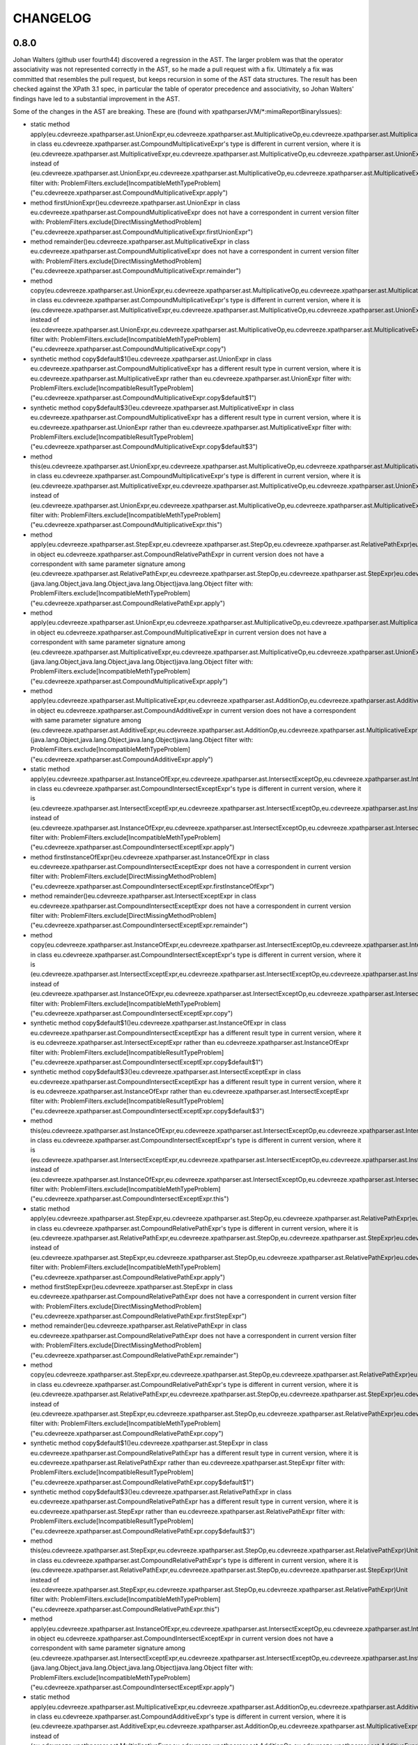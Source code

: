 =========
CHANGELOG
=========


0.8.0
=====

Johan Walters (github user fourth44) discovered a regression in the AST. The larger problem was that the operator
associativity was not represented correctly in the AST, so he made a pull request with a fix. Ultimately a fix
was committed that resembles the pull request, but keeps recursion in some of the AST data structures. The result has
been checked against the XPath 3.1 spec, in particular the table of operator precedence and associativity, so
Johan Walters' findings have led to a substantial improvement in the AST.

Some of the changes in the AST are breaking. These are (found with xpathparserJVM/*:mimaReportBinaryIssues):

* static method apply(eu.cdevreeze.xpathparser.ast.UnionExpr,eu.cdevreeze.xpathparser.ast.MultiplicativeOp,eu.cdevreeze.xpathparser.ast.MultiplicativeExpr)eu.cdevreeze.xpathparser.ast.CompoundMultiplicativeExpr in class eu.cdevreeze.xpathparser.ast.CompoundMultiplicativeExpr's type is different in current version, where it is (eu.cdevreeze.xpathparser.ast.MultiplicativeExpr,eu.cdevreeze.xpathparser.ast.MultiplicativeOp,eu.cdevreeze.xpathparser.ast.UnionExpr)eu.cdevreeze.xpathparser.ast.CompoundMultiplicativeExpr instead of (eu.cdevreeze.xpathparser.ast.UnionExpr,eu.cdevreeze.xpathparser.ast.MultiplicativeOp,eu.cdevreeze.xpathparser.ast.MultiplicativeExpr)eu.cdevreeze.xpathparser.ast.CompoundMultiplicativeExpr
  filter with: ProblemFilters.exclude[IncompatibleMethTypeProblem]("eu.cdevreeze.xpathparser.ast.CompoundMultiplicativeExpr.apply")
* method firstUnionExpr()eu.cdevreeze.xpathparser.ast.UnionExpr in class eu.cdevreeze.xpathparser.ast.CompoundMultiplicativeExpr does not have a correspondent in current version
  filter with: ProblemFilters.exclude[DirectMissingMethodProblem]("eu.cdevreeze.xpathparser.ast.CompoundMultiplicativeExpr.firstUnionExpr")
* method remainder()eu.cdevreeze.xpathparser.ast.MultiplicativeExpr in class eu.cdevreeze.xpathparser.ast.CompoundMultiplicativeExpr does not have a correspondent in current version
  filter with: ProblemFilters.exclude[DirectMissingMethodProblem]("eu.cdevreeze.xpathparser.ast.CompoundMultiplicativeExpr.remainder")
* method copy(eu.cdevreeze.xpathparser.ast.UnionExpr,eu.cdevreeze.xpathparser.ast.MultiplicativeOp,eu.cdevreeze.xpathparser.ast.MultiplicativeExpr)eu.cdevreeze.xpathparser.ast.CompoundMultiplicativeExpr in class eu.cdevreeze.xpathparser.ast.CompoundMultiplicativeExpr's type is different in current version, where it is (eu.cdevreeze.xpathparser.ast.MultiplicativeExpr,eu.cdevreeze.xpathparser.ast.MultiplicativeOp,eu.cdevreeze.xpathparser.ast.UnionExpr)eu.cdevreeze.xpathparser.ast.CompoundMultiplicativeExpr instead of (eu.cdevreeze.xpathparser.ast.UnionExpr,eu.cdevreeze.xpathparser.ast.MultiplicativeOp,eu.cdevreeze.xpathparser.ast.MultiplicativeExpr)eu.cdevreeze.xpathparser.ast.CompoundMultiplicativeExpr
  filter with: ProblemFilters.exclude[IncompatibleMethTypeProblem]("eu.cdevreeze.xpathparser.ast.CompoundMultiplicativeExpr.copy")
* synthetic method copy$default$1()eu.cdevreeze.xpathparser.ast.UnionExpr in class eu.cdevreeze.xpathparser.ast.CompoundMultiplicativeExpr has a different result type in current version, where it is eu.cdevreeze.xpathparser.ast.MultiplicativeExpr rather than eu.cdevreeze.xpathparser.ast.UnionExpr
  filter with: ProblemFilters.exclude[IncompatibleResultTypeProblem]("eu.cdevreeze.xpathparser.ast.CompoundMultiplicativeExpr.copy$default$1")
* synthetic method copy$default$3()eu.cdevreeze.xpathparser.ast.MultiplicativeExpr in class eu.cdevreeze.xpathparser.ast.CompoundMultiplicativeExpr has a different result type in current version, where it is eu.cdevreeze.xpathparser.ast.UnionExpr rather than eu.cdevreeze.xpathparser.ast.MultiplicativeExpr
  filter with: ProblemFilters.exclude[IncompatibleResultTypeProblem]("eu.cdevreeze.xpathparser.ast.CompoundMultiplicativeExpr.copy$default$3")
* method this(eu.cdevreeze.xpathparser.ast.UnionExpr,eu.cdevreeze.xpathparser.ast.MultiplicativeOp,eu.cdevreeze.xpathparser.ast.MultiplicativeExpr)Unit in class eu.cdevreeze.xpathparser.ast.CompoundMultiplicativeExpr's type is different in current version, where it is (eu.cdevreeze.xpathparser.ast.MultiplicativeExpr,eu.cdevreeze.xpathparser.ast.MultiplicativeOp,eu.cdevreeze.xpathparser.ast.UnionExpr)Unit instead of (eu.cdevreeze.xpathparser.ast.UnionExpr,eu.cdevreeze.xpathparser.ast.MultiplicativeOp,eu.cdevreeze.xpathparser.ast.MultiplicativeExpr)Unit
  filter with: ProblemFilters.exclude[IncompatibleMethTypeProblem]("eu.cdevreeze.xpathparser.ast.CompoundMultiplicativeExpr.this")
* method apply(eu.cdevreeze.xpathparser.ast.StepExpr,eu.cdevreeze.xpathparser.ast.StepOp,eu.cdevreeze.xpathparser.ast.RelativePathExpr)eu.cdevreeze.xpathparser.ast.CompoundRelativePathExpr in object eu.cdevreeze.xpathparser.ast.CompoundRelativePathExpr in current version does not have a correspondent with same parameter signature among (eu.cdevreeze.xpathparser.ast.RelativePathExpr,eu.cdevreeze.xpathparser.ast.StepOp,eu.cdevreeze.xpathparser.ast.StepExpr)eu.cdevreeze.xpathparser.ast.CompoundRelativePathExpr, (java.lang.Object,java.lang.Object,java.lang.Object)java.lang.Object
  filter with: ProblemFilters.exclude[IncompatibleMethTypeProblem]("eu.cdevreeze.xpathparser.ast.CompoundRelativePathExpr.apply")
* method apply(eu.cdevreeze.xpathparser.ast.UnionExpr,eu.cdevreeze.xpathparser.ast.MultiplicativeOp,eu.cdevreeze.xpathparser.ast.MultiplicativeExpr)eu.cdevreeze.xpathparser.ast.CompoundMultiplicativeExpr in object eu.cdevreeze.xpathparser.ast.CompoundMultiplicativeExpr in current version does not have a correspondent with same parameter signature among (eu.cdevreeze.xpathparser.ast.MultiplicativeExpr,eu.cdevreeze.xpathparser.ast.MultiplicativeOp,eu.cdevreeze.xpathparser.ast.UnionExpr)eu.cdevreeze.xpathparser.ast.CompoundMultiplicativeExpr, (java.lang.Object,java.lang.Object,java.lang.Object)java.lang.Object
  filter with: ProblemFilters.exclude[IncompatibleMethTypeProblem]("eu.cdevreeze.xpathparser.ast.CompoundMultiplicativeExpr.apply")
* method apply(eu.cdevreeze.xpathparser.ast.MultiplicativeExpr,eu.cdevreeze.xpathparser.ast.AdditionOp,eu.cdevreeze.xpathparser.ast.AdditiveExpr)eu.cdevreeze.xpathparser.ast.CompoundAdditiveExpr in object eu.cdevreeze.xpathparser.ast.CompoundAdditiveExpr in current version does not have a correspondent with same parameter signature among (eu.cdevreeze.xpathparser.ast.AdditiveExpr,eu.cdevreeze.xpathparser.ast.AdditionOp,eu.cdevreeze.xpathparser.ast.MultiplicativeExpr)eu.cdevreeze.xpathparser.ast.CompoundAdditiveExpr, (java.lang.Object,java.lang.Object,java.lang.Object)java.lang.Object
  filter with: ProblemFilters.exclude[IncompatibleMethTypeProblem]("eu.cdevreeze.xpathparser.ast.CompoundAdditiveExpr.apply")
* static method apply(eu.cdevreeze.xpathparser.ast.InstanceOfExpr,eu.cdevreeze.xpathparser.ast.IntersectExceptOp,eu.cdevreeze.xpathparser.ast.IntersectExceptExpr)eu.cdevreeze.xpathparser.ast.CompoundIntersectExceptExpr in class eu.cdevreeze.xpathparser.ast.CompoundIntersectExceptExpr's type is different in current version, where it is (eu.cdevreeze.xpathparser.ast.IntersectExceptExpr,eu.cdevreeze.xpathparser.ast.IntersectExceptOp,eu.cdevreeze.xpathparser.ast.InstanceOfExpr)eu.cdevreeze.xpathparser.ast.CompoundIntersectExceptExpr instead of (eu.cdevreeze.xpathparser.ast.InstanceOfExpr,eu.cdevreeze.xpathparser.ast.IntersectExceptOp,eu.cdevreeze.xpathparser.ast.IntersectExceptExpr)eu.cdevreeze.xpathparser.ast.CompoundIntersectExceptExpr
  filter with: ProblemFilters.exclude[IncompatibleMethTypeProblem]("eu.cdevreeze.xpathparser.ast.CompoundIntersectExceptExpr.apply")
* method firstInstanceOfExpr()eu.cdevreeze.xpathparser.ast.InstanceOfExpr in class eu.cdevreeze.xpathparser.ast.CompoundIntersectExceptExpr does not have a correspondent in current version
  filter with: ProblemFilters.exclude[DirectMissingMethodProblem]("eu.cdevreeze.xpathparser.ast.CompoundIntersectExceptExpr.firstInstanceOfExpr")
* method remainder()eu.cdevreeze.xpathparser.ast.IntersectExceptExpr in class eu.cdevreeze.xpathparser.ast.CompoundIntersectExceptExpr does not have a correspondent in current version
  filter with: ProblemFilters.exclude[DirectMissingMethodProblem]("eu.cdevreeze.xpathparser.ast.CompoundIntersectExceptExpr.remainder")
* method copy(eu.cdevreeze.xpathparser.ast.InstanceOfExpr,eu.cdevreeze.xpathparser.ast.IntersectExceptOp,eu.cdevreeze.xpathparser.ast.IntersectExceptExpr)eu.cdevreeze.xpathparser.ast.CompoundIntersectExceptExpr in class eu.cdevreeze.xpathparser.ast.CompoundIntersectExceptExpr's type is different in current version, where it is (eu.cdevreeze.xpathparser.ast.IntersectExceptExpr,eu.cdevreeze.xpathparser.ast.IntersectExceptOp,eu.cdevreeze.xpathparser.ast.InstanceOfExpr)eu.cdevreeze.xpathparser.ast.CompoundIntersectExceptExpr instead of (eu.cdevreeze.xpathparser.ast.InstanceOfExpr,eu.cdevreeze.xpathparser.ast.IntersectExceptOp,eu.cdevreeze.xpathparser.ast.IntersectExceptExpr)eu.cdevreeze.xpathparser.ast.CompoundIntersectExceptExpr
  filter with: ProblemFilters.exclude[IncompatibleMethTypeProblem]("eu.cdevreeze.xpathparser.ast.CompoundIntersectExceptExpr.copy")
* synthetic method copy$default$1()eu.cdevreeze.xpathparser.ast.InstanceOfExpr in class eu.cdevreeze.xpathparser.ast.CompoundIntersectExceptExpr has a different result type in current version, where it is eu.cdevreeze.xpathparser.ast.IntersectExceptExpr rather than eu.cdevreeze.xpathparser.ast.InstanceOfExpr
  filter with: ProblemFilters.exclude[IncompatibleResultTypeProblem]("eu.cdevreeze.xpathparser.ast.CompoundIntersectExceptExpr.copy$default$1")
* synthetic method copy$default$3()eu.cdevreeze.xpathparser.ast.IntersectExceptExpr in class eu.cdevreeze.xpathparser.ast.CompoundIntersectExceptExpr has a different result type in current version, where it is eu.cdevreeze.xpathparser.ast.InstanceOfExpr rather than eu.cdevreeze.xpathparser.ast.IntersectExceptExpr
  filter with: ProblemFilters.exclude[IncompatibleResultTypeProblem]("eu.cdevreeze.xpathparser.ast.CompoundIntersectExceptExpr.copy$default$3")
* method this(eu.cdevreeze.xpathparser.ast.InstanceOfExpr,eu.cdevreeze.xpathparser.ast.IntersectExceptOp,eu.cdevreeze.xpathparser.ast.IntersectExceptExpr)Unit in class eu.cdevreeze.xpathparser.ast.CompoundIntersectExceptExpr's type is different in current version, where it is (eu.cdevreeze.xpathparser.ast.IntersectExceptExpr,eu.cdevreeze.xpathparser.ast.IntersectExceptOp,eu.cdevreeze.xpathparser.ast.InstanceOfExpr)Unit instead of (eu.cdevreeze.xpathparser.ast.InstanceOfExpr,eu.cdevreeze.xpathparser.ast.IntersectExceptOp,eu.cdevreeze.xpathparser.ast.IntersectExceptExpr)Unit
  filter with: ProblemFilters.exclude[IncompatibleMethTypeProblem]("eu.cdevreeze.xpathparser.ast.CompoundIntersectExceptExpr.this")
* static method apply(eu.cdevreeze.xpathparser.ast.StepExpr,eu.cdevreeze.xpathparser.ast.StepOp,eu.cdevreeze.xpathparser.ast.RelativePathExpr)eu.cdevreeze.xpathparser.ast.CompoundRelativePathExpr in class eu.cdevreeze.xpathparser.ast.CompoundRelativePathExpr's type is different in current version, where it is (eu.cdevreeze.xpathparser.ast.RelativePathExpr,eu.cdevreeze.xpathparser.ast.StepOp,eu.cdevreeze.xpathparser.ast.StepExpr)eu.cdevreeze.xpathparser.ast.CompoundRelativePathExpr instead of (eu.cdevreeze.xpathparser.ast.StepExpr,eu.cdevreeze.xpathparser.ast.StepOp,eu.cdevreeze.xpathparser.ast.RelativePathExpr)eu.cdevreeze.xpathparser.ast.CompoundRelativePathExpr
  filter with: ProblemFilters.exclude[IncompatibleMethTypeProblem]("eu.cdevreeze.xpathparser.ast.CompoundRelativePathExpr.apply")
* method firstStepExpr()eu.cdevreeze.xpathparser.ast.StepExpr in class eu.cdevreeze.xpathparser.ast.CompoundRelativePathExpr does not have a correspondent in current version
  filter with: ProblemFilters.exclude[DirectMissingMethodProblem]("eu.cdevreeze.xpathparser.ast.CompoundRelativePathExpr.firstStepExpr")
* method remainder()eu.cdevreeze.xpathparser.ast.RelativePathExpr in class eu.cdevreeze.xpathparser.ast.CompoundRelativePathExpr does not have a correspondent in current version
  filter with: ProblemFilters.exclude[DirectMissingMethodProblem]("eu.cdevreeze.xpathparser.ast.CompoundRelativePathExpr.remainder")
* method copy(eu.cdevreeze.xpathparser.ast.StepExpr,eu.cdevreeze.xpathparser.ast.StepOp,eu.cdevreeze.xpathparser.ast.RelativePathExpr)eu.cdevreeze.xpathparser.ast.CompoundRelativePathExpr in class eu.cdevreeze.xpathparser.ast.CompoundRelativePathExpr's type is different in current version, where it is (eu.cdevreeze.xpathparser.ast.RelativePathExpr,eu.cdevreeze.xpathparser.ast.StepOp,eu.cdevreeze.xpathparser.ast.StepExpr)eu.cdevreeze.xpathparser.ast.CompoundRelativePathExpr instead of (eu.cdevreeze.xpathparser.ast.StepExpr,eu.cdevreeze.xpathparser.ast.StepOp,eu.cdevreeze.xpathparser.ast.RelativePathExpr)eu.cdevreeze.xpathparser.ast.CompoundRelativePathExpr
  filter with: ProblemFilters.exclude[IncompatibleMethTypeProblem]("eu.cdevreeze.xpathparser.ast.CompoundRelativePathExpr.copy")
* synthetic method copy$default$1()eu.cdevreeze.xpathparser.ast.StepExpr in class eu.cdevreeze.xpathparser.ast.CompoundRelativePathExpr has a different result type in current version, where it is eu.cdevreeze.xpathparser.ast.RelativePathExpr rather than eu.cdevreeze.xpathparser.ast.StepExpr
  filter with: ProblemFilters.exclude[IncompatibleResultTypeProblem]("eu.cdevreeze.xpathparser.ast.CompoundRelativePathExpr.copy$default$1")
* synthetic method copy$default$3()eu.cdevreeze.xpathparser.ast.RelativePathExpr in class eu.cdevreeze.xpathparser.ast.CompoundRelativePathExpr has a different result type in current version, where it is eu.cdevreeze.xpathparser.ast.StepExpr rather than eu.cdevreeze.xpathparser.ast.RelativePathExpr
  filter with: ProblemFilters.exclude[IncompatibleResultTypeProblem]("eu.cdevreeze.xpathparser.ast.CompoundRelativePathExpr.copy$default$3")
* method this(eu.cdevreeze.xpathparser.ast.StepExpr,eu.cdevreeze.xpathparser.ast.StepOp,eu.cdevreeze.xpathparser.ast.RelativePathExpr)Unit in class eu.cdevreeze.xpathparser.ast.CompoundRelativePathExpr's type is different in current version, where it is (eu.cdevreeze.xpathparser.ast.RelativePathExpr,eu.cdevreeze.xpathparser.ast.StepOp,eu.cdevreeze.xpathparser.ast.StepExpr)Unit instead of (eu.cdevreeze.xpathparser.ast.StepExpr,eu.cdevreeze.xpathparser.ast.StepOp,eu.cdevreeze.xpathparser.ast.RelativePathExpr)Unit
  filter with: ProblemFilters.exclude[IncompatibleMethTypeProblem]("eu.cdevreeze.xpathparser.ast.CompoundRelativePathExpr.this")
* method apply(eu.cdevreeze.xpathparser.ast.InstanceOfExpr,eu.cdevreeze.xpathparser.ast.IntersectExceptOp,eu.cdevreeze.xpathparser.ast.IntersectExceptExpr)eu.cdevreeze.xpathparser.ast.CompoundIntersectExceptExpr in object eu.cdevreeze.xpathparser.ast.CompoundIntersectExceptExpr in current version does not have a correspondent with same parameter signature among (eu.cdevreeze.xpathparser.ast.IntersectExceptExpr,eu.cdevreeze.xpathparser.ast.IntersectExceptOp,eu.cdevreeze.xpathparser.ast.InstanceOfExpr)eu.cdevreeze.xpathparser.ast.CompoundIntersectExceptExpr, (java.lang.Object,java.lang.Object,java.lang.Object)java.lang.Object
  filter with: ProblemFilters.exclude[IncompatibleMethTypeProblem]("eu.cdevreeze.xpathparser.ast.CompoundIntersectExceptExpr.apply")
* static method apply(eu.cdevreeze.xpathparser.ast.MultiplicativeExpr,eu.cdevreeze.xpathparser.ast.AdditionOp,eu.cdevreeze.xpathparser.ast.AdditiveExpr)eu.cdevreeze.xpathparser.ast.CompoundAdditiveExpr in class eu.cdevreeze.xpathparser.ast.CompoundAdditiveExpr's type is different in current version, where it is (eu.cdevreeze.xpathparser.ast.AdditiveExpr,eu.cdevreeze.xpathparser.ast.AdditionOp,eu.cdevreeze.xpathparser.ast.MultiplicativeExpr)eu.cdevreeze.xpathparser.ast.CompoundAdditiveExpr instead of (eu.cdevreeze.xpathparser.ast.MultiplicativeExpr,eu.cdevreeze.xpathparser.ast.AdditionOp,eu.cdevreeze.xpathparser.ast.AdditiveExpr)eu.cdevreeze.xpathparser.ast.CompoundAdditiveExpr
  filter with: ProblemFilters.exclude[IncompatibleMethTypeProblem]("eu.cdevreeze.xpathparser.ast.CompoundAdditiveExpr.apply")
* method firstMultiplicativeExpr()eu.cdevreeze.xpathparser.ast.MultiplicativeExpr in class eu.cdevreeze.xpathparser.ast.CompoundAdditiveExpr does not have a correspondent in current version
  filter with: ProblemFilters.exclude[DirectMissingMethodProblem]("eu.cdevreeze.xpathparser.ast.CompoundAdditiveExpr.firstMultiplicativeExpr")
* method remainder()eu.cdevreeze.xpathparser.ast.AdditiveExpr in class eu.cdevreeze.xpathparser.ast.CompoundAdditiveExpr does not have a correspondent in current version
  filter with: ProblemFilters.exclude[DirectMissingMethodProblem]("eu.cdevreeze.xpathparser.ast.CompoundAdditiveExpr.remainder")
* method copy(eu.cdevreeze.xpathparser.ast.MultiplicativeExpr,eu.cdevreeze.xpathparser.ast.AdditionOp,eu.cdevreeze.xpathparser.ast.AdditiveExpr)eu.cdevreeze.xpathparser.ast.CompoundAdditiveExpr in class eu.cdevreeze.xpathparser.ast.CompoundAdditiveExpr's type is different in current version, where it is (eu.cdevreeze.xpathparser.ast.AdditiveExpr,eu.cdevreeze.xpathparser.ast.AdditionOp,eu.cdevreeze.xpathparser.ast.MultiplicativeExpr)eu.cdevreeze.xpathparser.ast.CompoundAdditiveExpr instead of (eu.cdevreeze.xpathparser.ast.MultiplicativeExpr,eu.cdevreeze.xpathparser.ast.AdditionOp,eu.cdevreeze.xpathparser.ast.AdditiveExpr)eu.cdevreeze.xpathparser.ast.CompoundAdditiveExpr
  filter with: ProblemFilters.exclude[IncompatibleMethTypeProblem]("eu.cdevreeze.xpathparser.ast.CompoundAdditiveExpr.copy")
* synthetic method copy$default$1()eu.cdevreeze.xpathparser.ast.MultiplicativeExpr in class eu.cdevreeze.xpathparser.ast.CompoundAdditiveExpr has a different result type in current version, where it is eu.cdevreeze.xpathparser.ast.AdditiveExpr rather than eu.cdevreeze.xpathparser.ast.MultiplicativeExpr
  filter with: ProblemFilters.exclude[IncompatibleResultTypeProblem]("eu.cdevreeze.xpathparser.ast.CompoundAdditiveExpr.copy$default$1")
* synthetic method copy$default$3()eu.cdevreeze.xpathparser.ast.AdditiveExpr in class eu.cdevreeze.xpathparser.ast.CompoundAdditiveExpr has a different result type in current version, where it is eu.cdevreeze.xpathparser.ast.MultiplicativeExpr rather than eu.cdevreeze.xpathparser.ast.AdditiveExpr
  filter with: ProblemFilters.exclude[IncompatibleResultTypeProblem]("eu.cdevreeze.xpathparser.ast.CompoundAdditiveExpr.copy$default$3")
* method this(eu.cdevreeze.xpathparser.ast.MultiplicativeExpr,eu.cdevreeze.xpathparser.ast.AdditionOp,eu.cdevreeze.xpathparser.ast.AdditiveExpr)Unit in class eu.cdevreeze.xpathparser.ast.CompoundAdditiveExpr's type is different in current version, where it is (eu.cdevreeze.xpathparser.ast.AdditiveExpr,eu.cdevreeze.xpathparser.ast.AdditionOp,eu.cdevreeze.xpathparser.ast.MultiplicativeExpr)Unit instead of (eu.cdevreeze.xpathparser.ast.MultiplicativeExpr,eu.cdevreeze.xpathparser.ast.AdditionOp,eu.cdevreeze.xpathparser.ast.AdditiveExpr)Unit
  filter with: ProblemFilters.exclude[IncompatibleMethTypeProblem]("eu.cdevreeze.xpathparser.ast.CompoundAdditiveExpr.this")


0.7.0
=====

This release drops support for Scala 2.12, does cross-compile to Scala 3 and 2.13.6, and uses cats-parse
instead of FastParse. Note that FastParse uses macros and does not support Scala 3 (at the moment?).
Also, cats-parse offers more type-safety, and uses opt-in instead of opt-out backtracking.

With the use of cats-parse, cats-core is also a dependency. That came in handy, in order to use its
non-empty collections in the AST classes, thus making them more type-safe.

Due to the move from FastParse to cats-parse, there are too many breaking changes to mention.
In other words, this release is not at all backwards compatible with previous releases.
Having said that, most compilation errors when using release 0.7.0 instead of 0.6.1 should be
relatively easy and quick to fix.


0.6.1
=====

This release upgrades dependencies, including scalajs, which is now version 1.0.1.


0.6.0
=====

This release moves the project to FastParse 2, and it cross-builds to Scala 2.13 and Scala 2.12, dropping support for Scala 2.11.
Obviously, this release is not backward compatible with version 0.5.1. On the other hand, this release is at the source level as compatible as
possible with version 0.5.1, given that FastParse 2 has now been used (instead of FastParse 1).


0.5.1
=====

This release is like version 0.5.0, but adds ``EQNameUtil``. This utility can help in finding namespace prefixes
occurring in XPath expressions.


0.5.0
=====

This release has the following changes, compared to version 0.4.0:

* Made parsers for parts of XPath expressions publicly available, via object ``XPathElemParser``
* Now ``Expr`` inherits from ``XPathExpr``, which is a breaking change
* Parser ``XPathParser.xpathExpr`` still consumes the entire XPath string but now also ignores leading whitespace
* Added ``ExtractXPathTest`` demonstrating how to obtain XPath strings of parts of XPath expressions

By making all XPath element parsers publicly available, it is now far more feasible to add customized parsers
(outside the xpathparser code base) for custom parsing scenarios, such as extracting parts of XPath expressions
as XPath strings. That is the reason for this release. Desired functionality such as serializing AST elements
to strings has not yet been implemented.


0.4.0
=====

This release has the following changes, compared to version 0.3.2:

* Scala.js as second target platform
* A far better AST type hierarchy

  * For example, variable references indirectly inherit from expression, because they ARE expressions
  * This prevents an explosion of AST object graphs due to repeated deep object composition, which plagued previous releases
  * The AST type hierarchy can still be changed in the future, but it is far better than before

* Fixed bug in querying of free and bound variables
